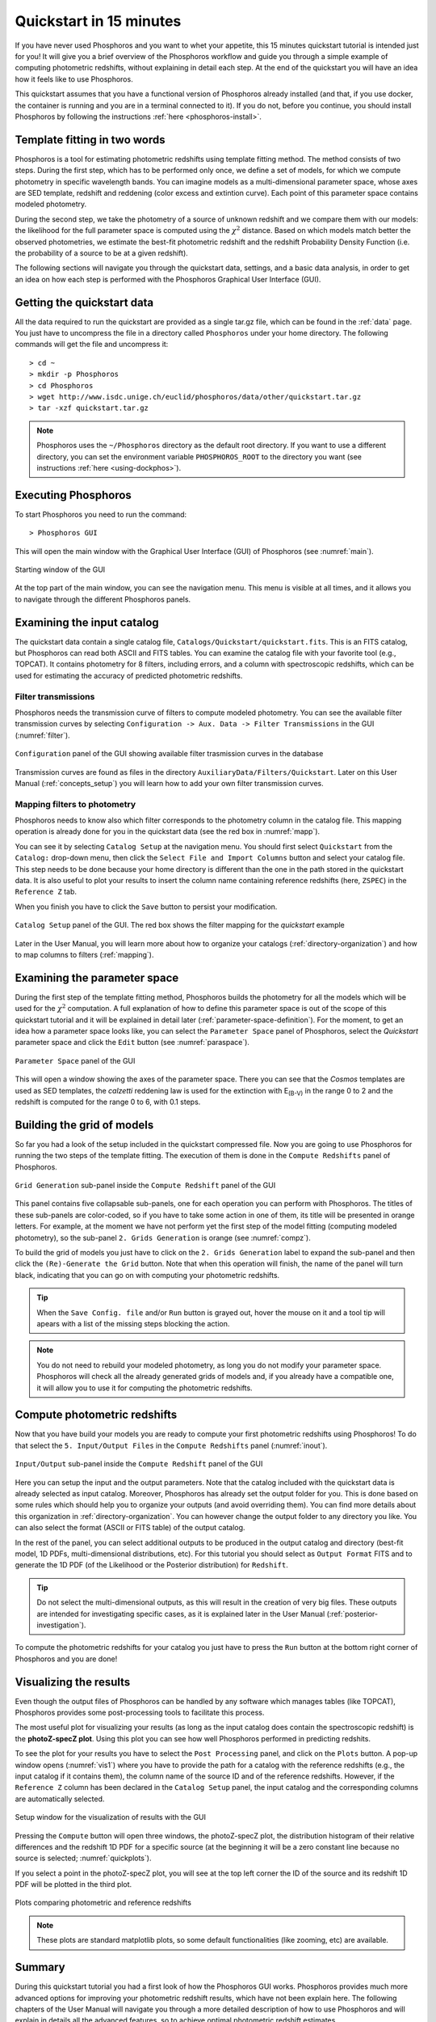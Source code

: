 .. _quickstart:

************************
Quickstart in 15 minutes
************************

If you have never used Phosphoros and you want to whet your appetite, this 15
minutes quickstart tutorial is intended just for you! It will give you a brief
overview of the Phosphoros workflow and guide you through a simple example of
computing photometric redshifts, without explaining in detail each step. At the
end of the quickstart you will have an idea how it feels like to use Phosphoros.

This quickstart assumes that you have a functional version of
Phosphoros already installed (and that, if you use docker, the
container is running and you are in a terminal connected to it). If
you do not, before you continue, you should install Phosphoros by
following the instructions :ref:`here <phosphoros-install>`.

Template fitting in two words
=============================

Phosphoros is a tool for estimating photometric redshifts using
template fitting method. The method consists of two steps. During the
first step, which has to be performed only once, we define a set of
models, for which we compute photometry in specific wavelength
bands. You can imagine models as a multi-dimensional parameter space,
whose axes are SED template, redshift and reddening (color excess and
extintion curve). Each point of this parameter space contains modeled
photometry.

During the second step, we take the photometry of a source of unknown
redshift and we compare them with our models: the likelihood for the
full parameter space is computed using the :math:`\chi^2`
distance. Based on which models match better the observed
photometries, we estimate the best-fit photometric redshift and the
redshift Probability Density Function (i.e. the probability of a
source to be at a given redshift).

.. The different options of Phosphoros for performing the above steps
   are explained throught the User Manual and are not further
   explained during this quickstart.

.. The quickstart data (next section) contain already all the
   requirements for both steps of the template fitting.

The following sections will navigate you through the quickstart data,
settings, and a basic data analysis, in order to get an idea on how
each step is performed with the Phosphoros Graphical User Interface
(GUI).

Getting the quickstart data
===========================

All the data required to run the quickstart are provided as a single tar.gz
file, which can be found in the :ref:`data` page. You just have to uncompress
the file in a directory called ``Phosphoros`` under your home directory. The
following commands will get the file and uncompress it::
    
    > cd ~
    > mkdir -p Phosphoros
    > cd Phosphoros
    > wget http://www.isdc.unige.ch/euclid/phosphoros/data/other/quickstart.tar.gz
    > tar -xzf quickstart.tar.gz
    
.. note::
   
    Phosphoros uses the ``~/Phosphoros`` directory as the default root directory.
    If you want to use a different directory, you can set the environment variable
    ``PHOSPHOROS_ROOT`` to the directory you want (see instructions
    :ref:`here <using-dockphos>`).

..    In this case, you will have to uncompress the quickstart data in this directory.
    
Executing Phosphoros
====================

To start Phosphoros you need to run the command::
    
    > Phosphoros GUI
    
This will open the main window with the Graphical User Interface (GUI)
of Phosphoros (see :numref:`main`).

.. figure:: /_static/quickstart/MainWindow.png
    :name: main 
    :align: center
    :scale: 30%

    Starting window of the GUI

At the top part of the main window, you can see the navigation menu. This menu
is visible at all times, and it allows you to navigate through the different
Phosphoros panels.

Examining the input catalog
===========================

The quickstart data contain a single catalog file,
``Catalogs/Quickstart/quickstart.fits``.  This is an FITS catalog, but
Phosphoros can read both ASCII and FITS tables. You can examine the
catalog file with your favorite tool (e.g., TOPCAT). It contains
photometry for 8 filters, including errors, and a column with
spectroscopic redshifts, which can be used for estimating the accuracy
of predicted photometric redshifts.

Filter transmissions
--------------------

Phosphoros needs the transmission curve of filters to compute modeled
photometry. You can see the available filter transmission curves by
selecting ``Configuration -> Aux. Data -> Filter Transmissions`` in
the GUI (:numref:`filter`).

.. figure:: /_static/quickstart/FilterTransmissions.png
    :name: filter
    :align: center
    :scale: 30%

    ``Configuration`` panel of the GUI showing available filter
    trasmission curves in the database
	    
Transmission curves are found as files in the directory
``AuxiliaryData/Filters/Quickstart``. Later on this User Manual
(:ref:`concepts_setup`) you will learn how to add your own filter
transmission curves.

Mapping filters to photometry
----------------------------------

Phosphoros needs to know also which filter corresponds to the
photometry column in the catalog file. This mapping operation is
already done for you in the quickstart data (see the red box in
:numref:`mapp`).

You can see it by selecting ``Catalog Setup`` at the navigation
menu. You should first select ``Quickstart`` from the ``Catalog:``
drop-down menu, then click the ``Select File and Import Columns``
button and select your catalog file. This step needs to be done
because your home directory is different than the one in the path
stored in the quickstart data. It is also useful to plot your
results to insert the column name containing reference redshifts
(here, ``ZSPEC``) in the ``Reference Z`` tab.

When you finish you have to click the ``Save`` button to persist your
modification.

.. figure:: /_static/quickstart/FilterMapping.png
    :name: mapp
    :align: center
    :scale: 55%	    

    ``Catalog Setup`` panel of the GUI. The red box shows the filter
    mapping for the *quickstart* example

Later in the User Manual, you will learn more about how to organize
your catalogs (:ref:`directory-organization`) and how to map columns
to filters (:ref:`mapping`).

Examining the parameter space
=============================

During the first step of the template fitting method, Phosphoros
builds the photometry for all the models which will be used for the
:math:`\chi^2` computation. A full explanation of how to define this
parameter space is out of the scope of this quickstart tutorial and it
will be explained in detail later
(:ref:`parameter-space-definition`). For the moment, to get an idea
how a parameter space looks like, you can select the ``Parameter
Space`` panel of Phosphoros, select the `Quickstart` parameter space
and click the ``Edit`` button (see :numref:`paraspace`).

.. figure:: /_static/quickstart/ParameterSpace.png
    :name: paraspace 
    :align: center
    :scale: 50%

    ``Parameter Space`` panel of the GUI
    
This will open a window showing the axes of the parameter space. There
you can see that the `Cosmos` templates are used as SED templates, the
*calzetti* reddening law is used for the extinction with E\ :sub:`(B-V)`
in the range 0 to 2 and the redshift is computed for the range 0 to 6,
with 0.1 steps.

Building the grid of models
==============================

So far you had a look of the setup included in the quickstart
compressed file. Now you are going to use Phosphoros for running the
two steps of the template fitting. The execution of them is done in
the ``Compute Redshifts`` panel of Phosphoros.

.. figure:: /_static/quickstart/ComputeRedshifts.png
    :name: compz
    :align: center
    :scale: 50%	    

    ``Grid Generation`` sub-panel inside the ``Compute Redshift``
    panel of the GUI 
	    
This panel contains five collapsable sub-panels, one for each operation you can
perform with Phosphoros. The titles of these sub-panels are color-coded, so if
you have to take some action in one of them, its title will be presented in orange
letters. For example, at the moment we have not perform yet the first step of
the model fitting (computing modeled photometry), so the sub-panel
``2. Grids Generation`` is orange (see :numref:`compz`).

To build the grid of models you just have to click on the ``2. Grids
Generation`` label to expand the sub-panel and then click the
``(Re)-Generate the Grid`` button.  Note that when this operation will
finish, the name of the panel will turn black, indicating that you can
go on with computing your photometric redshifts.

.. tip::

   When the ``Save Config. file`` and/or ``Run`` button is grayed out,
   hover the mouse on it and a tool tip will apears with a list of the
   missing steps blocking the action.

.. note::
    
    You do not need to rebuild your modeled photometry, as long you do
    not modify your parameter space. Phosphoros will check all the
    already generated grids of models and, if you already have a
    compatible one, it will allow you to use it for computing the
    photometric redshifts.

Compute photometric redshifts
=============================

Now that you have build your models you are ready to compute your
first photometric redshifts using Phosphoros! To do that select the
``5. Input/Output Files`` in the ``Compute Redshifts`` panel
(:numref:`inout`). 

.. figure:: /_static/quickstart/InputOutputFiles.png
    :name: inout
    :align: center
    :scale: 50%

    ``Input/Output`` sub-panel inside the ``Compute Redshift``
    panel of the GUI 

Here you can setup the input and the output parameters. Note that the
catalog included with the quickstart data is already selected as input
catalog. Moreover, Phosphoros has already set the output folder for
you. This is done based on some rules which should help you to
organize your outputs (and avoid overriding them). You can find more
details about this organization in :ref:`directory-organization`.  You
can however change the output folder to any directory you like. You
can also select the format (ASCII or FITS table) of the output catalog.

In the rest of the panel, you can select additional outputs to be
produced in the output catalog and directory (best-fit model, 1D PDFs,
multi-dimensional distributions, etc). For this tutorial you should
select as ``Output Format`` FITS and to generate the 1D PDF (of the
Likelihood or the Posterior distribution) for ``Redshift``.

.. tip::
    
    Do not select the multi-dimensional outputs, as this will result in
    the creation of very big files. These outputs are intended for
    investigating specific cases, as it is explained later in the User
    Manual (:ref:`posterior-investigation`).

To compute the photometric redshifts for your catalog you just have to press the
``Run`` button at the bottom right corner of Phosphoros and you are done!

.. _quickstart_visualize_results:

Visualizing the results
=======================

Even though the output files of Phosphoros can be handled by any
software which manages tables (like TOPCAT), Phosphoros provides some
post-processing tools to facilitate this process.

The most useful plot for visualizing your results (as long as the
input catalog does contain the spectroscopic redshift) is the
**photoZ-specZ plot**. Using this plot you can see how well Phosphoros
performed in predicting redshits.

To see the plot for your results you have to select the ``Post
Processing`` panel, and click on the ``Plots`` button. A pop-up window
opens (:numref:`vis1`) where you have to provide the path for a
catalog with the reference redshifts (e.g., the input catalog if it
contains them), the column name of the source ID and of the reference
redshifts. However, if the ``Reference Z`` column has been declared in
the ``Catalog Setup`` panel, the input catalog and the corresponding
columns are automatically selected.

.. figure:: /_static/quickstart/plot_window.png
    :name: vis1
    :align: center
    :scale: 50%
	    
    Setup window for the visualization of results with the GUI
	    
Pressing the ``Compute`` button will open three windows, the
photoZ-specZ plot, the distribution histogram of their relative
differences and the redshift 1D PDF for a specific source (at the
beginning it will be a zero constant line because no source is
selected; :numref:`quickplots`).

If you select a point in the photoZ-specZ plot, you will see at the
top left corner the ID of the source and its redshift 1D PDF will be
plotted in the third plot.

.. If you double click a point, all its column
   information will be printed at the terminal.

.. figure:: /_static/quickstart/SPECZ-PHZ.png
    :name: quickplots
    :align: center
    :scale: 50%

    Plots comparing photometric and reference redshifts	    
	    

.. note::

   These plots are standard matplotlib plots, so some default
   functionalities (like zooming, etc) are available.


Summary
=======

During this quickstart tutorial you had a first look of how the
Phosphoros GUI works. Phosphoros provides much more advanced options
for improving your photometric redshift results, which have not been
explain here. The following chapters of the User Manual will navigate
you through a more detailed description of how to use Phosphoros and
will explain in details all the advanced features, so to achieve
optimal photometric redshift estimates.
